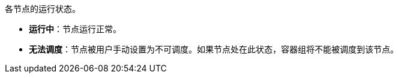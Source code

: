 // :ks_include_id: 0724df9ec5f247dcbf50e5ed6abcdf40
各节点的运行状态。

* **运行中**：节点运行正常。

* **无法调度**：节点被用户手动设置为不可调度。如果节点处在此状态，容器组将不能被调度到该节点。

// * **告警**：节点上存在告警。您可以在节点详情页面的**运行状态 > 健康状态** 区域查看节点的告警类型。